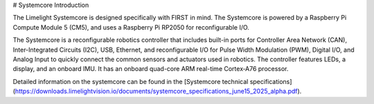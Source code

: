# Systemcore Introduction

.. image:: /docs/controls-overviews/images/control-system-hardware/systemcore.png
  :width: 500

The Limelight Systemcore is designed specifically with FIRST in mind. The Systemcore is powered by a Raspberry Pi Compute Module 5 (CM5), and uses a Raspberry Pi RP2050 for reconfigurable I/O.

The Systemcore is a reconfigurable robotics controller that includes built-in ports for Controller Area Network (CAN), Inter-Integrated Circuits (I2C), USB, Ethernet, and reconfigurable I/O for Pulse Width Modulation (PWM), Digital I/O, and Analog Input to quickly connect the common sensors and actuators used in robotics. The controller features LEDs, a display, and an onboard IMU. It has an onboard quad-core ARM real-time Cortex‑A76 processor.

Detailed information on the systemcore can be found in the [Systemcore technical specifications](https://downloads.limelightvision.io/documents/systemcore_specifications_june15_2025_alpha.pdf).

